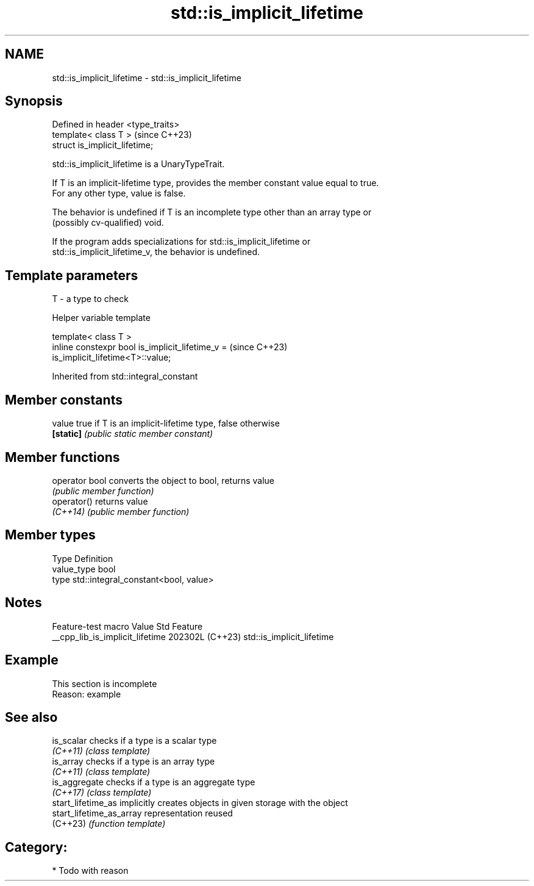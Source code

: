 .TH std::is_implicit_lifetime 3 "2024.06.10" "http://cppreference.com" "C++ Standard Libary"
.SH NAME
std::is_implicit_lifetime \- std::is_implicit_lifetime

.SH Synopsis
   Defined in header <type_traits>
   template< class T >              (since C++23)
   struct is_implicit_lifetime;

   std::is_implicit_lifetime is a UnaryTypeTrait.

   If T is an implicit-lifetime type, provides the member constant value equal to true.
   For any other type, value is false.

   The behavior is undefined if T is an incomplete type other than an array type or
   (possibly cv-qualified) void.

   If the program adds specializations for std::is_implicit_lifetime or
   std::is_implicit_lifetime_v, the behavior is undefined.

.SH Template parameters

   T - a type to check

   Helper variable template

   template< class T >
   inline constexpr bool is_implicit_lifetime_v =                         (since C++23)
   is_implicit_lifetime<T>::value;



Inherited from std::integral_constant

.SH Member constants

   value    true if T is an implicit-lifetime type, false otherwise
   \fB[static]\fP \fI(public static member constant)\fP

.SH Member functions

   operator bool converts the object to bool, returns value
                 \fI(public member function)\fP
   operator()    returns value
   \fI(C++14)\fP       \fI(public member function)\fP

.SH Member types

   Type       Definition
   value_type bool
   type       std::integral_constant<bool, value>

.SH Notes

         Feature-test macro        Value    Std            Feature
   __cpp_lib_is_implicit_lifetime 202302L (C++23) std::is_implicit_lifetime

.SH Example

    This section is incomplete
    Reason: example

.SH See also

   is_scalar               checks if a type is a scalar type
   \fI(C++11)\fP                 \fI(class template)\fP
   is_array                checks if a type is an array type
   \fI(C++11)\fP                 \fI(class template)\fP
   is_aggregate            checks if a type is an aggregate type
   \fI(C++17)\fP                 \fI(class template)\fP
   start_lifetime_as       implicitly creates objects in given storage with the object
   start_lifetime_as_array representation reused
   (C++23)                 \fI(function template)\fP

.SH Category:
     * Todo with reason
